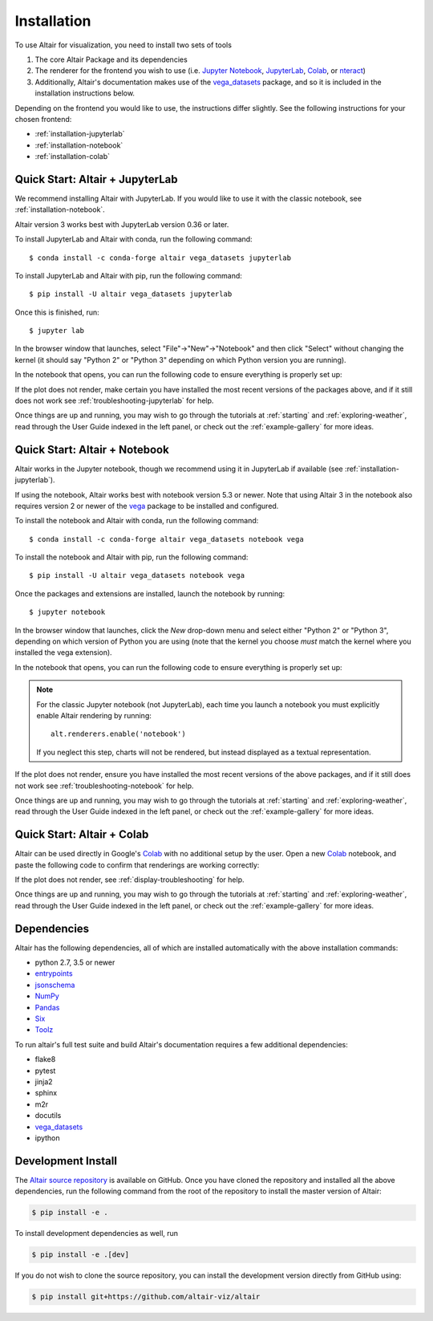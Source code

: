 .. _installation:

Installation
============

To use Altair for visualization, you need to install two sets of tools

1. The core Altair Package and its dependencies

2. The renderer for the frontend you wish to use (i.e. `Jupyter Notebook`_,
   `JupyterLab`_, `Colab`_, or `nteract`_)

3. Additionally, Altair's documentation makes use of the vega_datasets_ package,
   and so it is included in the installation instructions below.

Depending on the frontend you would like to use, the instructions differ slightly.
See the following instructions for your chosen frontend:

- :ref:`installation-jupyterlab`
- :ref:`installation-notebook`
- :ref:`installation-colab`

.. _installation-jupyterlab:

Quick Start: Altair + JupyterLab
--------------------------------
We recommend installing Altair with JupyterLab. If you would like to use it
with the classic notebook, see :ref:`installation-notebook`.

Altair version 3 works best with JupyterLab version 0.36 or later.

To install JupyterLab and Altair with conda, run the following command::

    $ conda install -c conda-forge altair vega_datasets jupyterlab

To install JupyterLab and Altair with pip, run the following command::

    $ pip install -U altair vega_datasets jupyterlab

Once this is finished, run::

    $ jupyter lab

In the browser window that launches, select "File"->"New"->"Notebook" and then
click "Select" without changing the kernel  (it should say "Python 2" or
"Python 3" depending on which Python version you are running).

In the notebook that opens, you can run the following code to ensure everything
is properly set up:

.. altair-plot::

    import altair as alt
    from vega_datasets import data

    iris = data.iris()

    alt.Chart(iris).mark_point().encode(
        x='petalLength',
        y='petalWidth',
        color='species'
    )

If the plot does not render, make certain you have installed the most recent
versions of the packages above, and if it still does not work see
:ref:`troubleshooting-jupyterlab` for help.

Once things are up and running, you may wish to go through the tutorials at
:ref:`starting` and :ref:`exploring-weather`, read through the User Guide
indexed in the left panel, or check out the :ref:`example-gallery` for more ideas.


.. _installation-notebook:

Quick Start: Altair + Notebook
------------------------------
Altair works in the Jupyter notebook, though we recommend using it in JupyterLab
if available (see :ref:`installation-jupyterlab`).

If using the notebook, Altair works best with notebook version 5.3 or newer.
Note that using Altair 3 in the notebook also requires version 2 or newer of
the vega_ package to be installed and configured.

To install the notebook and Altair with conda, run the following command::

    $ conda install -c conda-forge altair vega_datasets notebook vega

To install the notebook and Altair with pip, run the following command::

    $ pip install -U altair vega_datasets notebook vega

Once the packages and extensions are installed, launch the notebook by running::

    $ jupyter notebook

In the browser window that launches, click the *New* drop-down menu and
select either "Python 2" or "Python 3", depending on which version of Python
you are using (note that the kernel you choose *must* match the kernel where
you installed the vega extension).

In the notebook that opens, you can run the following code to ensure everything
is properly set up:

.. altair-plot::

    import altair as alt
    from vega_datasets import data

    # for the notebook only (not for JupyterLab) run this command once per session
    alt.renderers.enable('notebook')

    iris = data.iris()

    alt.Chart(iris).mark_point().encode(
        x='petalLength',
        y='petalWidth',
        color='species'
    )

.. note::

    For the classic Jupyter notebook (not JupyterLab), each time you launch a
    notebook you must explicitly enable Altair rendering by running::

        alt.renderers.enable('notebook')

    If you neglect this step, charts will not be rendered, but instead
    displayed as a textual representation.

If the plot does not render, ensure you have installed the most recent versions
of the above packages, and if it still does not work see
:ref:`troubleshooting-notebook` for help.

Once things are up and running, you may wish to go through the tutorials at
:ref:`starting` and :ref:`exploring-weather`, read through the User Guide
indexed in the left panel, or check out the :ref:`example-gallery` for more ideas.

.. _installation-colab:

Quick Start: Altair + Colab
---------------------------
Altair can be used directly in Google's Colab_ with no additional setup by the
user.
Open a new Colab_ notebook, and paste the following code to confirm that
renderings are working correctly:

.. altair-plot::

    import altair as alt
    from vega_datasets import data

    iris = data.iris()

    alt.Chart(iris).mark_point().encode(
        x='petalLength',
        y='petalWidth',
        color='species'
    )

If the plot does not render, see :ref:`display-troubleshooting` for help.

Once things are up and running, you may wish to go through the tutorials at
:ref:`starting` and :ref:`exploring-weather`, read through the User Guide
indexed in the left panel, or check out the :ref:`example-gallery` for more ideas.

.. _install-dependencies:

Dependencies
------------

Altair has the following dependencies, all of which are installed automatically
with the above installation commands:

- python 2.7, 3.5 or newer
- entrypoints_
- jsonschema_
- NumPy_
- Pandas_
- Six_
- Toolz_

To run altair's full test suite and build Altair's documentation requires a few
additional dependencies:

- flake8
- pytest
- jinja2
- sphinx
- m2r
- docutils
- vega_datasets_
- ipython


Development Install
-------------------

The `Altair source repository`_ is available on GitHub. Once you have cloned the
repository and installed all the above dependencies, run the following command
from the root of the repository to install the master version of Altair:

.. code-block:: bash

    $ pip install -e .

To install development dependencies as well, run

.. code-block:: bash

    $ pip install -e .[dev]

If you do not wish to clone the source repository, you can install the
development version directly from GitHub using:

.. code-block:: bash

    $ pip install git+https://github.com/altair-viz/altair


.. _entrypoints: https://github.com/takluyver/entrypoints
.. _IPython: https://github.com/ipython/ipython
.. _jsonschema: https://github.com/Julian/jsonschema
.. _NumPy: http://www.numpy.org/
.. _Pandas: http://pandas.pydata.org
.. _Six: http://six.readthedocs.io/
.. _Toolz: https://github.com/pytoolz/toolz
.. _vega_datasets: https://github.com/altair-viz/vega_datasets

.. _Vega-Lite: http://vega.github.io/vega-lite
.. _conda: http://conda.pydata.org
.. _Altair source repository: http://github.com/altair-viz/altair
.. _JupyterLab: http://jupyterlab.readthedocs.io/en/stable/
.. _Colab: https://colab.research.google.com
.. _nteract: https://nteract.io
.. _Jupyter Notebook: https://jupyter-notebook.readthedocs.io/en/stable/
.. _vega: https://pypi.python.org/pypi/vega/

